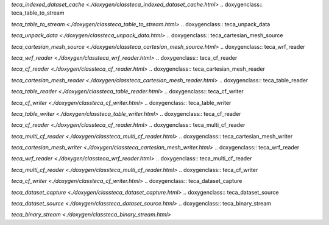.. doxygenclass:: teca_indexed_dataset_cache

`teca_indexed_dataset_cache <./doxygen/classteca_indexed_dataset_cache.html>`
.. doxygenclass:: teca_table_to_stream

`teca_table_to_stream <./doxygen/classteca_table_to_stream.html>`
.. doxygenclass:: teca_unpack_data

`teca_unpack_data <./doxygen/classteca_unpack_data.html>`
.. doxygenclass:: teca_cartesian_mesh_source

`teca_cartesian_mesh_source <./doxygen/classteca_cartesian_mesh_source.html>`
.. doxygenclass:: teca_wrf_reader

`teca_wrf_reader <./doxygen/classteca_wrf_reader.html>`
.. doxygenclass:: teca_cf_reader

`teca_cf_reader <./doxygen/classteca_cf_reader.html>`
.. doxygenclass:: teca_cartesian_mesh_reader

`teca_cartesian_mesh_reader <./doxygen/classteca_cartesian_mesh_reader.html>`
.. doxygenclass:: teca_table_reader

`teca_table_reader <./doxygen/classteca_table_reader.html>`
.. doxygenclass:: teca_cf_writer

`teca_cf_writer <./doxygen/classteca_cf_writer.html>`
.. doxygenclass:: teca_table_writer

`teca_table_writer <./doxygen/classteca_table_writer.html>`
.. doxygenclass:: teca_cf_reader

`teca_cf_reader <./doxygen/classteca_cf_reader.html>`
.. doxygenclass:: teca_multi_cf_reader

`teca_multi_cf_reader <./doxygen/classteca_multi_cf_reader.html>`
.. doxygenclass:: teca_cartesian_mesh_writer

`teca_cartesian_mesh_writer <./doxygen/classteca_cartesian_mesh_writer.html>`
.. doxygenclass:: teca_wrf_reader

`teca_wrf_reader <./doxygen/classteca_wrf_reader.html>`
.. doxygenclass:: teca_multi_cf_reader

`teca_multi_cf_reader <./doxygen/classteca_multi_cf_reader.html>`
.. doxygenclass:: teca_cf_writer

`teca_cf_writer <./doxygen/classteca_cf_writer.html>`
.. doxygenclass:: teca_dataset_capture

`teca_dataset_capture <./doxygen/classteca_dataset_capture.html>`
.. doxygenclass:: teca_dataset_source

`teca_dataset_source <./doxygen/classteca_dataset_source.html>`
.. doxygenclass:: teca_binary_stream

`teca_binary_stream <./doxygen/classteca_binary_stream.html>`

